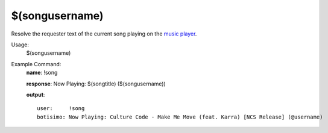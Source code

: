 $(songusername)
===============

Resolve the requester text of the current song playing on the `music player <https://botisimo.com/account/music>`_.

Usage:
    $(songusername)

Example Command:
    **name**: !song

    **response**: Now Playing: $(songtitle) ($(songusername))

    **output**::

        user:     !song
        botisimo: Now Playing: Culture Code - Make Me Move (feat. Karra) [NCS Release] (@username)
